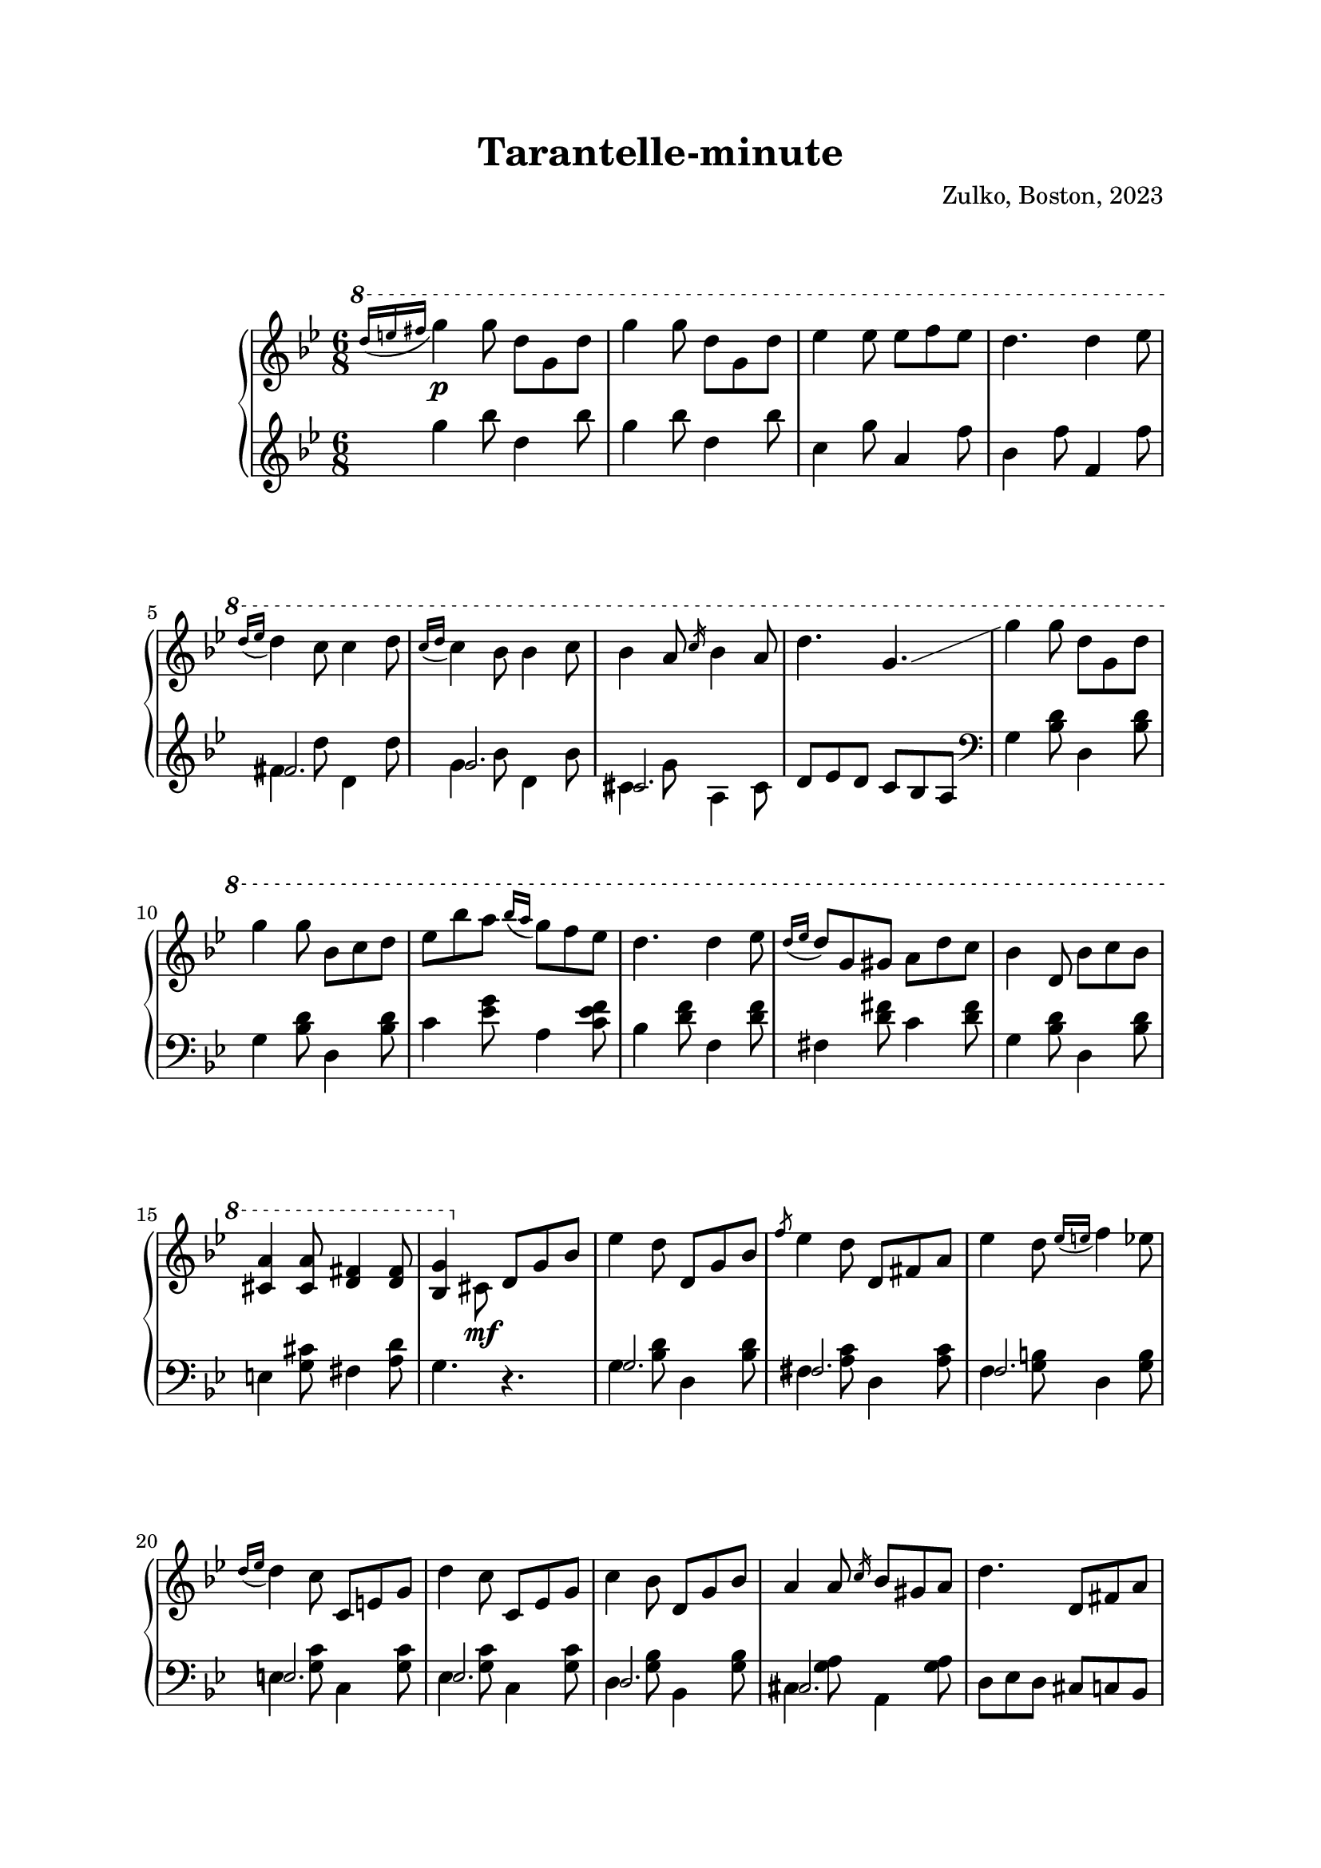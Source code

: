 % OPEN WITH LILYPOND

\version "2.12.3"

%{
*
*
*
* The full text of the licence can be found here:
* http://creativecommons.org/licenses/by/3.0/
*
* In a nutshell, YOU ARE FREE to share (copy, distribute, transmit),
* to remix or adapt the work, and to make commercial use of the work.
*
* BUT I ask you to cite "Zulko" as the original author
* if you do any of the things above, just so that I can see what this
* little piece is becoming.
*
* Ideas for improvements are most welcome !
*
%}

% Version 0 - 05/04/2014

\header {
  title = "Tarantelle-minute"
  arranger=""
  composer = "Zulko, Boston, 2023"
  tagline = "Published under Creative Commons Attribution Licence (CC BY 3.0 US)."
}

\markup \vspace #2 % change this value accordingly


#(set! paper-alist (cons '("video" . (cons (* 6 in) (* 3.4 in))) paper-alist))

\paper {

  system-system-spacing =
    #'((basic-distance . 16) 
       (minimum-distance . 9)
       (padding . 1)
       (stretchability . 60)) 
    
  left-margin = 25
  right-margin = 25
  bottom-margin = 20
  top-margin = 20
}

global = {
  \key g \minor
  \time 6/8
}


right = {
  \global
  \ottava #1
  \acciaccatura{d'''16 e''' fis'''}g'''4\p g'''8 d'''8 g'' d'''8
  g'''4 g'''8 d'''8 g'' d'''8
  ees'''4 ees'''8 ees''' f''' ees'''
  d'''4. d'''4 ees'''8
  \acciaccatura{d'''16 ees'''}d'''4 c'''8 c'''4 d'''8
  \acciaccatura{c'''16 d'''} c'''4 bes''8 bes''4 c'''8
  bes''4 a''8 \slashedGrace{c'''16} bes''4 a''8
  d'''4. g''4.\glissando
  g'''4 g'''8 d'''8 g'' d'''8
  g'''4 g'''8 bes''8 c''' d'''8
  es'''8 bes''' a''' \acciaccatura{bes'''16 a'''} g'''8 f''' ees'''
  d'''4. d'''4 ees'''8
  \acciaccatura{d'''16 es'''}d'''8 g'' gis'' a'' d''' c'''
  bes''4 d''8 bes''8 c'''8 bes''8
  <cis'' a''>4 <a''cis''>8 <d'' fis''>4 <d'' fis''>8
  <bes' g''>4 \ottava #0 \stemDown  cis'8\mf \stemUp d'  g'  bes'
  \stemNeutral
  ees''4 d''8 d' g' bes'
  \slashedGrace{f''} ees''4 d''8 d' fis' a'
  ees''4 d''8 \acciaccatura{ees''16 e''}f''4 ees''8
  \acciaccatura{d''16 ees''}d''4 c''8 c' e' g'
  d''4 c''8 c' ees' g'
  c''4 bes'8 d' g' bes'
  a'4 a'8 \slashedGrace{c''16} bes'8 gis' a'8
  d''4. d'8 fis' a'
  ees'' fis' d''  d''8 fis'' a''
  ees''' f'' d''' f' g' b'
  ees'' cis'' d'' b' aes'' g''
  \acciaccatura{f''16 g''} f''4 ees''8 g' c'' ees''
  
  g''-^\cresc c'' a''-^ c'' ees'' g''
  a''-^ d'' bes''-^ d'' g'' bes''
  \ottava #1
  d'''-^\f | g'' dis'''-^ e'''-^ a'' fis'''-^
  <bes'' g'''>4. <d'' fis'' c''' d'''>4. 
  
    
  << {\tiny \stemDown 
      g''2. g''2. g''4. a''4. bes''4. <bes'' >4.
     a''8 aes'' g'' fis''4.
     g''8 f'' ees'' d''4.
     cis''8 d'' ees'' e''4.
     <d'' fis''>4. \hideNotes r4. \unHideNotes
     g''2. g''2.
     } \\ {
  \acciaccatura{d'''16 e''' fis'''}g'''4\ff  g'''8 \acciaccatura{d'''16 g'''} d'''8 g'' d'''8
  g'''4 g'''8 \acciaccatura{d'''16 g'''} d'''8 g'' d'''8
  \stemUp ees''' f''' g''' f''' g''' ees'''
  d'''4 d''8 d'''4 d'''8
  c'''4.\shape #'((0.7 . 2) (0 . 4) (0 . 4) (-0.5 . 2))~c'''8 d''' c'''
  
  bes''4.\shape #'((0.7 . 2) (0 . 4) (0 . 4) (-0.5 . 2)) ~bes''8 c''' bes''
  a''4. \slashedGrace{c'''16} bes''8 gis'' a''
  d'''8\< cis''' d'''8 ees''' e''' fis'''\!
  \stemNeutral
  g'''4 g'''8 \acciaccatura{d'''16 g'''} d'''8 g'' d'''8
  g'''4 g'''8 \acciaccatura{d'''16 ees'''} d'''8 cis''' d'''8
  } >>
  
  <ees''' bes'''> bes'' <ees''' bes'''> <ees''' a'''> a'' <ees''' g'''>
  <d''' f'''> f'' <c''' ees'''> <b'' d'''>4.
  <c''' ees'''>8\mf g'' \slashedGrace{f'''} <c''' ees'''>8 ees''  f''' <c''' ees'''>8
  d''' g'' g''' d'''' g'''' g'''
  <cis''' e'''>\p a'' a''' <d''' fis'''> a'' a'''
  <bes'' g'''>4. \acciaccatura{d''''16 e'''' fis''''} <bes''' g''''>4.
  
  \bar "|."

}


left = {
  \global
  \hideNotes \slashedGrace{r8.} \unHideNotes
  g''4 bes''8 d''4 bes''8
  g''4 bes''8 d''4 bes''8
  c''4 g''8 a'4 f''8
  bes'4 f''8 f'4 f''8
  <<
    { \tiny fis'2. g' cis'}  \\
  {
  fis'4 d''8 d'4 d''8
  g'4 bes'8 d'4 bes'8
  cis'4 g'8 a4 cis'8
  }
  >>
  d'8 ees' d' c' bes a
  
  \clef bass
  g4 <bes d'>8 d4 <bes d'>8
  g4 <bes d'>8 d4 <bes d'>8
  c'4 <g' ees'>8 a4 <f' ees' c'>8
  bes4 <d' f'>8 f4 <d' f'>8
  fis4 < fis' d'>8 c'4  <d' fis'>8
  g4 <bes d'>8 d4 <bes d'>8
  e4 <g cis'>8 fis4 <a d'>8
  g4. r4. 
  
  <<
    {\tiny g2. fis f e ees d cis } \\ {
  g4 <bes d'>8 d4 <bes d'>8
  fis4 <c' a>8 d4 <c' a>8
  f4 <b g>8 d4 <g b>8
  e4 <g c'>8 c4 <g c'>8
  ees4 <g c'>8 c4 <g c'>8
  d4 <g bes>8 bes,4 <g bes>8
  cis4 <g a>8 a,4 <g a>8
  } >>
  d8 ees d cis c bes,
    a,4 <fis c'>8 d4 <fis c'>8 
  b,4 <g b>8 f4 <g b>8
  d4 <g d'>8 f4 <g d'>8 
  ees4 <g es'>8 g, a, b,
  << {\tiny c2. d} \\ {

  c4 <g ees'>8 ees4 <g ees'>8
  d4 <bes d'>8 g4 <bes d'>8
  } >>
  e4 <cis' e'>8 fis4 <c' d' fis'>8
  <g d' g'>4.
  \set Staff.pedalSustainStyle = #'mixed
  <d d'>4.\sustainOn
  <g, g>4\sustainOn <g bes d'>8 <d, d>4\sustainOn <g bes d'>8
  <g, g>4\sustainOn <g bes d'>8 <d, d>4\sustainOn <g bes d'>8
  <c >4\sustainOff <c' ees' g>8 <f>4 <c' ees' f'>8
  <bes>4 <d' f'>8 <f>4 <d' f'>8
  <a>4 <c' d'>8 <fis>4 <c' d'>8
  <g>4 <bes d'>8 <d>4 <bes d'>8 
  <e>4 <a g>8 <cis>4 <a g>8
  d8\sustainOn ees d c bes, a,
  
  <g g,>4\sustainOn  <g bes d'>8 <d, >4\sustainOn  <g bes d'>8 
  <g, >4\sustainOn  <g bes d'>8 <d, >4\sustainOn  <g bes d'>8
  <c>4\sustainOff  <g' bes ees'>8 <f,>4 <a ees' f'>8
  <bes,>4 <bes d' f'>8 <g, g>8 a b
  
  << {c'2. d'} \\ {
  <c c'>4 <ees' g'>8 g4 <ees' g'>8
  \clef treble
  d'4 <g' bes'>8 bes4 <g' bes'>8
  
  }  >>
  e'4 <cis''>8 fis'4 < d''>8
  g'4.\sustainOn  <g'' d'''>4. \sustainOff
  
  
  
  
  
}
%#(set-global-staff-size 18)


\score {
  \new PianoStaff \with {
    instrumentName = ""
  } <<
    \new Staff = "right" \with {
      midiInstrument = "acoustic grand"
    } \right
    \new Staff = "left" \with {
      midiInstrument = "acoustic grand"
    } \left
  >>
  \layout { }
  \midi {
    \context {
      \Score
      tempoWholesPerMinute = #(ly:make-moment 100 4)
    }
  }
}